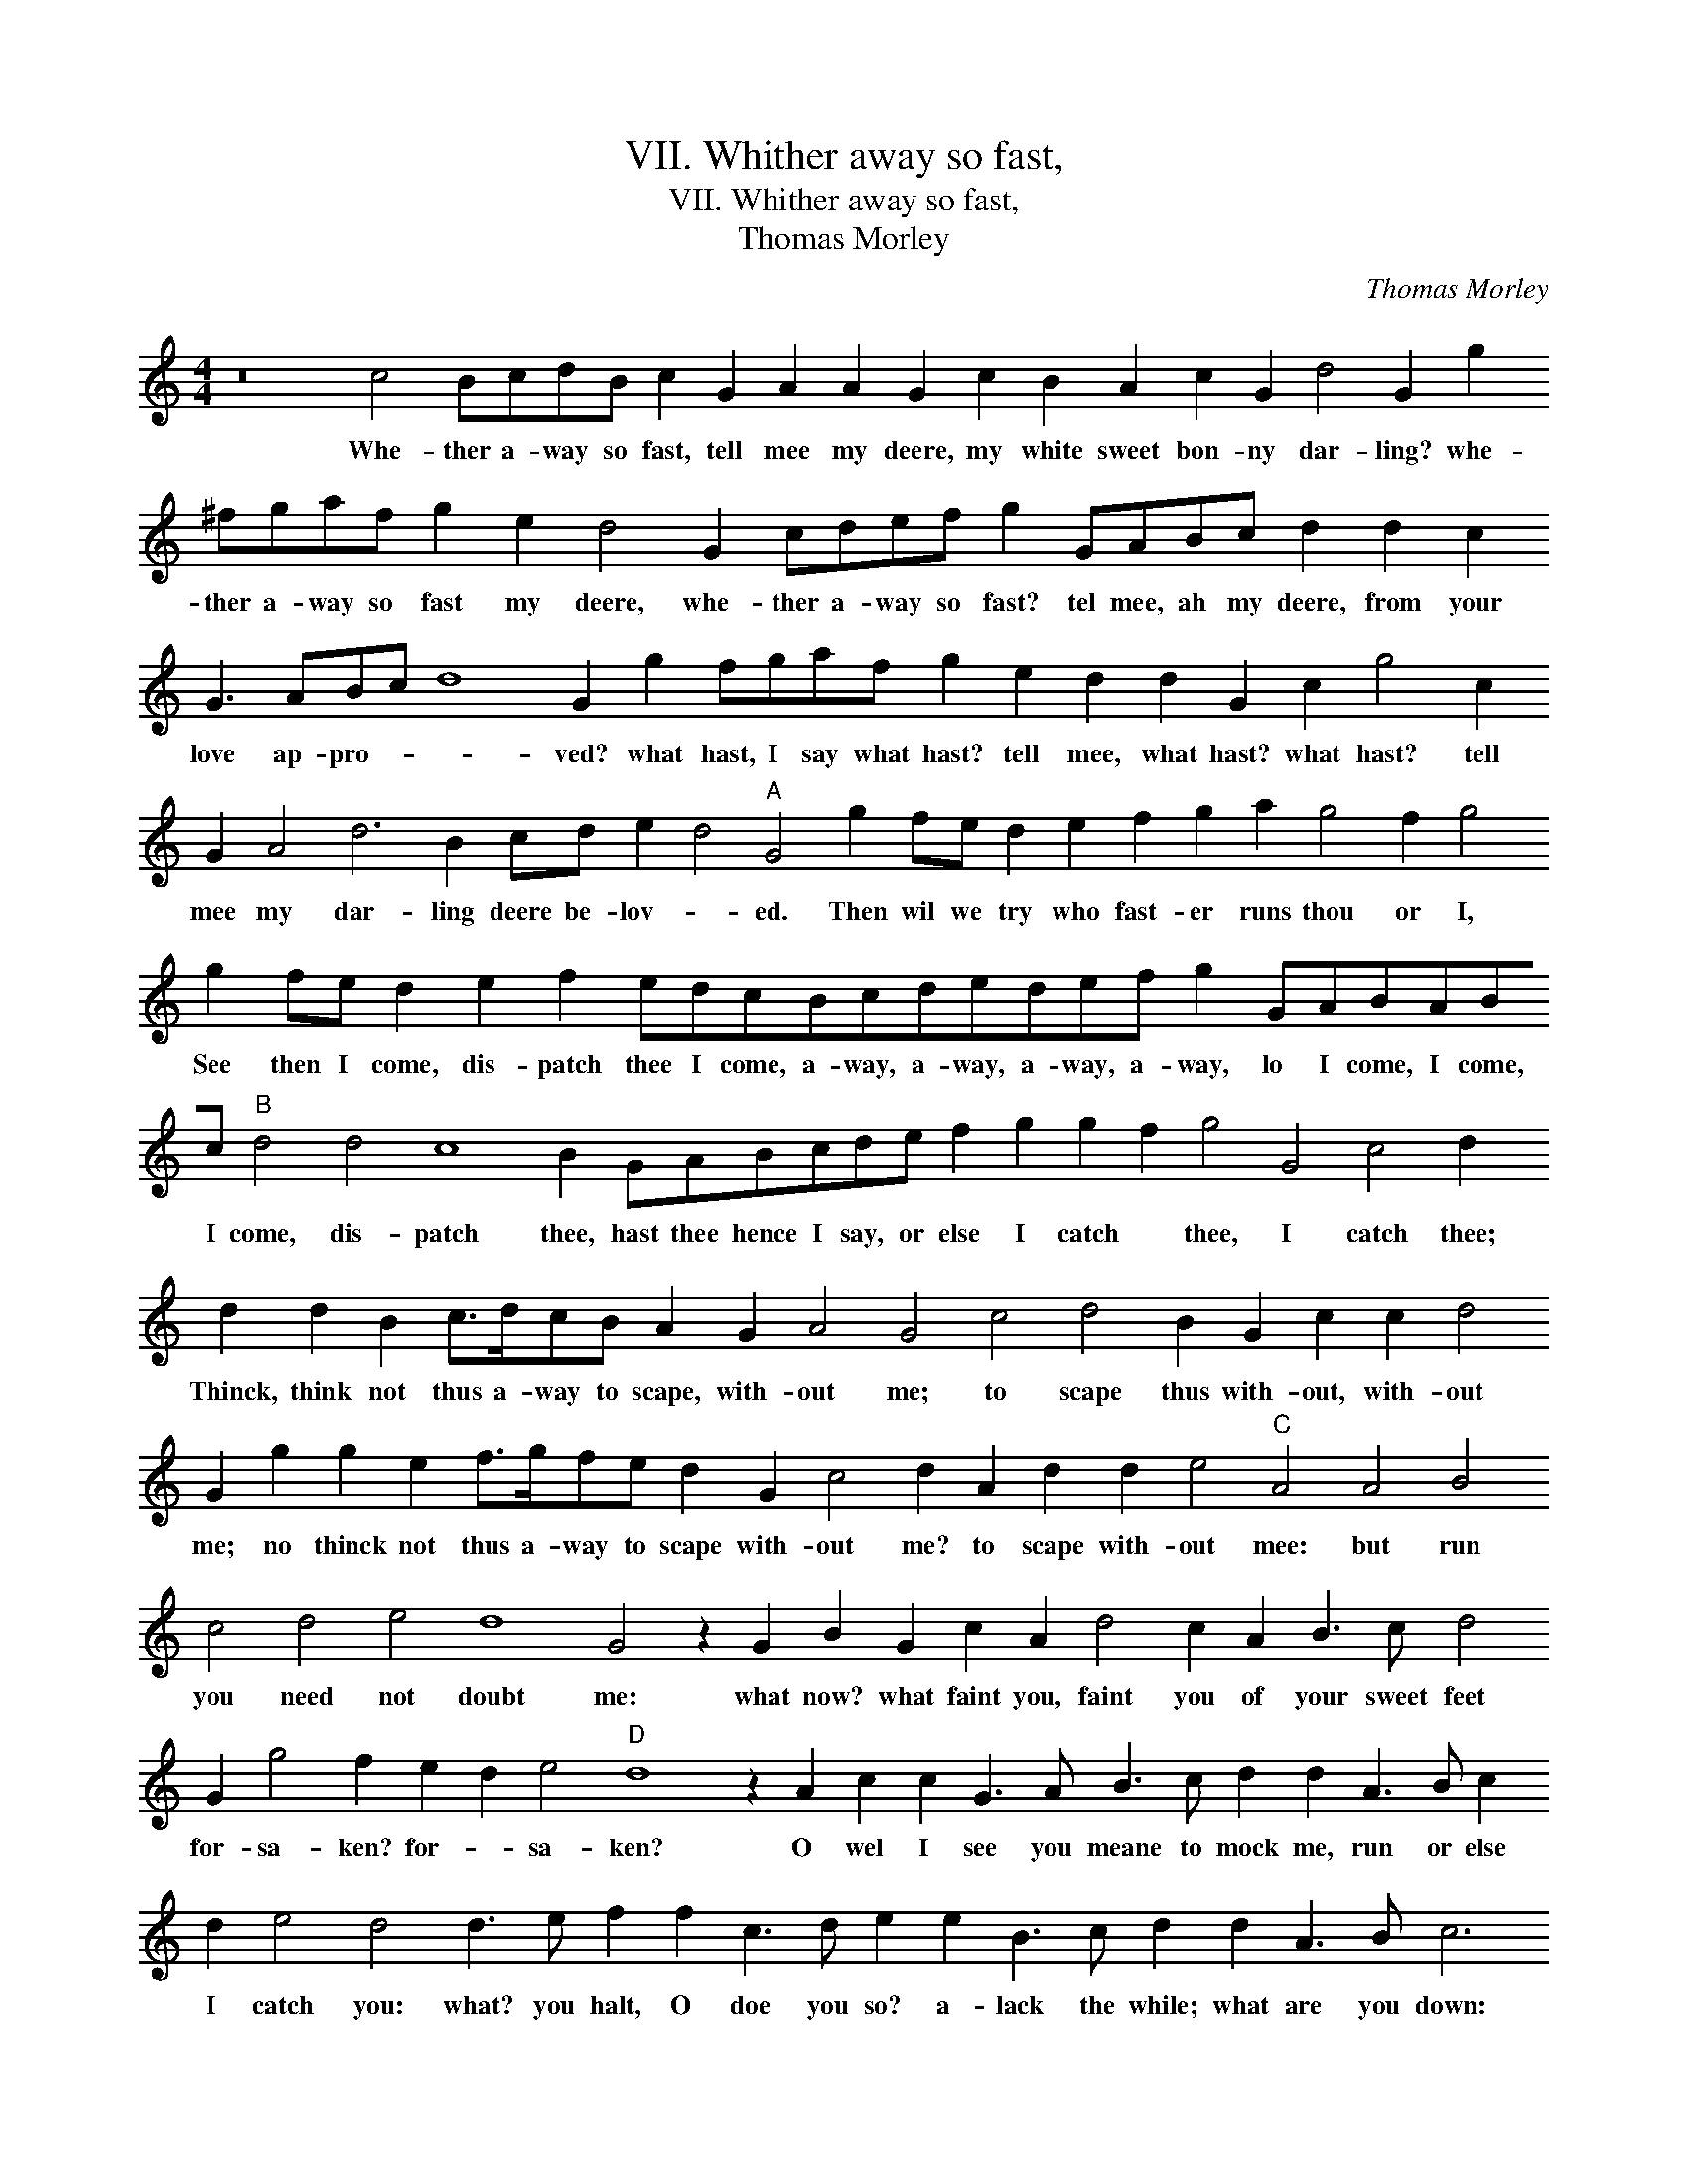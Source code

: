 X:1
T:VII. Whither away so fast,
T:VII. Whither away so fast,
T:Thomas Morley
C:Thomas Morley
L:1/8
M:4/4
K:C
V:1 treble transpose=-12 
V:1
 z16 c4 BcdB c2 G2 A2 A2 G2 c2 B2 A2 c2 G2 d4 G2 g2 ^fgaf g2 e2 d4 G2 cdef g2 GABc d2 d2 c2 G3 ABc d8 G2 g2 fgaf g2 e2 d2 d2 G2 c2 g4 c2 G2 A4 d6 B2 cd e2 d4"A" G4 g2 fe d2 e2 f2 g2 a2 g4 f2 g4 g2 fe d2 e2 f2 edcBcdedef g2 GABABc"B" d4 d4 c8 B2 GABcde f2 g2 g2 f2 g4 G4 c4 d2 d2 d2 B2 c>dcB A2 G2 A4 G4 c4 d4 B2 G2 c2 c2 d4 G2 g2 g2 e2 f>gfe d2 G2 c4 d2 A2 d2 d2 e4"C" A4 A4 B4 c4 d4 e4 d8 G4 z2 G2 B2 G2 c2 A2 d4 c2 A2 B3 c d4 G2 g4 f2 e2 d2 e4"D" d8 z2 A2 c2 c2 G3 A B3 c d2 d2 A3 B c2 d2 e4 d4 d3 e f2 f2 c3 d e2 e2 B3 c d2 d2 A3 B c6 BA G2 A2 B2 c2 d8"E" G8 z2 G2 B2 G2 c2 A2 d4 c2 A2 B2 c2 d2 e2 d4 G2 g2 g2 f2 e2 d2 e4"F" d8 z2 A2 c2 c2 G3 A B3 c d2 d2 A3 B c2 d2 e4 d4 d3 e f2 f2 c3 d e2 e2 B3 c d2 d2 A3 B c6 BA G2 A2 B2 c2 d8 !fermata!G8 |] %1
w: Whe- ther a- way so fast, tell mee my deere, my white sweet bon- ny dar- ling? whe- ther a- way so fast my deere, whe- ther a- way so fast? tel mee, ah my deere, from your love ap- pro- * * ved? what hast, I say what hast? tell mee, what hast? what hast? tell mee my dar- ling deere be- lov- * ed. Then wil we try who fast- er runs thou or I, See then I come, dis- patch thee I come, a- way, a- way, a- way, a- way, lo I come, I come, I come, dis- patch thee, hast thee hence I say, or else I catch * thee, I catch thee; Thinck, think not thus a- way to scape, with- out me; to scape thus with- out, with- out me; no thinck not thus a- way to scape with- out me? to scape with- out mee: but run you need not doubt me: what now? what faint you, faint you of your sweet feet for- sa- ken? for- * sa- ken? O wel I see you meane to mock me, run or else I catch you: what? you halt, O doe you so? a- lack the while; what are you down: pre- ty maid, wel o- ver- ta- ken. What now? what faint you, faint you, of your sweet feet for- sa ken, of your sweet feet for- sa- ken? O well I see you mean to mock me, run or else I catch you: what? you halt, oh do you so? a- lack the while, what are you down? pre- tie mayd, wel o- ver- ta- ken.|

